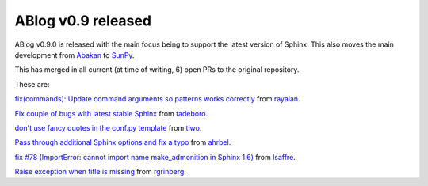 ABlog v0.9 released
===================

.. post:: Feb 17, 2018
   :author: Nabil
   :category: Release
   :location: World


ABlog v0.9.0 is released with the main focus being to support the latest version of Sphinx.
This also moves the main development from `Abakan`_ to `SunPy`_.

This has merged in all current (at time of writing, 6) open PRs to the original repository.

These are:

`fix(commands): Update command arguments so patterns works correctly <https://github.com/abakan/ablog/pull/96>`_
from `rayalan <https://github.com/rayalan>`_.

`Fix couple of bugs with latest stable Sphinx <https://github.com/abakan/ablog/pull/93>`_ from `tadeboro <https://github.com/tadeboro>`_.

`don't use fancy quotes in the conf.py template <https://github.com/abakan/ablog/pull/87>`_ from `tiwo <https://github.com/tiwo>`_.

`Pass through additional Sphinx options and fix a typo <https://github.com/abakan/ablog/pull/84>`_ from `ahrbel <https://github.com/ahrbe1>`_.

`fix #78 (ImportError: cannot import name make_admonition in Sphinx 1.6) <https://github.com/abakan/ablog/pull/79>`_ from `lsaffre <https://github.com/lsaffre>`_.

`Raise exception when title is missing <https://github.com/abakan/ablog/pull/76>`_ from `rgrinberg <https://github.com/rgrinberg>`_.


.. _Abakan: https://github.com/abakan/ablog
.. _SunPy: https://github.com/sunpy/ablog
